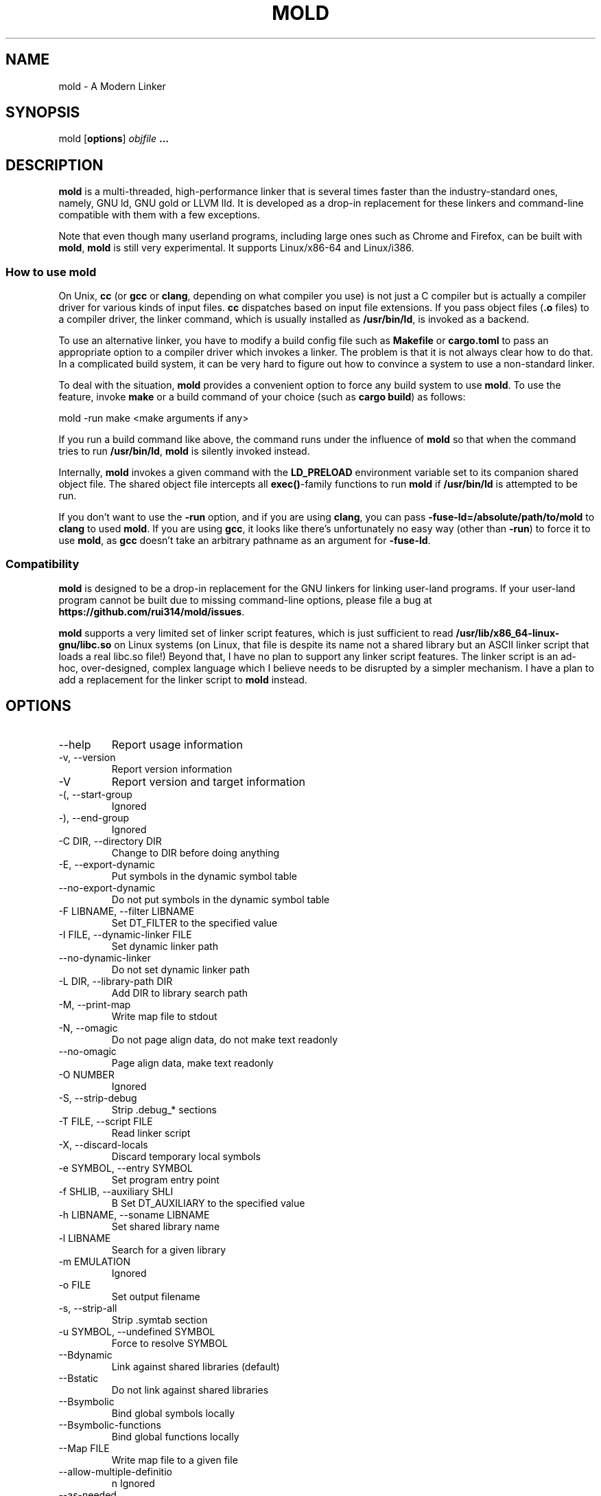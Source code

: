 .TH MOLD 1
.SH NAME
mold \- A Modern Linker

.SH SYNOPSIS
mold [\fBoptions\fR] \fIobjfile\fR \fB...\fR

.SH DESCRIPTION
\fBmold\fR is a multi-threaded, high-performance linker that is
several times faster than the industry-standard ones, namely, GNU ld,
GNU gold or LLVM lld. It is developed as a drop-in replacement for
these linkers and command-line compatible with them with a few
exceptions.
.PP
Note that even though many userland programs, including large ones
such as Chrome and Firefox, can be built with \fBmold\fR, \fBmold\fR
is still very experimental. It supports Linux/x86-64 and Linux/i386.

.SS "How to use mold"
On Unix, \fBcc\fR (or \fBgcc\fR or \fBclang\fR, depending on what
compiler you use) is not just a C compiler but is actually a compiler
driver for various kinds of input files. \fBcc\fR dispatches based
on input file extensions. If you pass object files (\fB.o\fR files) to
a compiler driver, the linker command, which is usually installed as
\fB/usr/bin/ld\fR, is invoked as a backend.
.PP
To use an alternative linker, you have to modify a build config file
such as \fBMakefile\fR or \fBcargo.toml\fR to pass an appropriate
option to a compiler driver which invokes a linker. The problem is
that it is not always clear how to do that. In a complicated build
system, it can be very hard to figure out how to convince a system to
use a non-standard linker.
.PP
To deal with the situation, \fBmold\fR provides a convenient option to
force any build system to use \fBmold\fR. To use the feature, invoke
\fBmake\fR or a build command of your choice (such as \fBcargo
build\fR) as follows:
.PP
.Vb 1
\&    mold \-run make <make arguments if any>
.Ve
.PP
If you run a build command like above, the command runs under the
influence of \fBmold\fR so that when the command tries to run
\fB/usr/bin/ld\fR, \fBmold\fR is silently invoked instead.
.PP
Internally, \fBmold\fR invokes a given command with the
\fBLD_PRELOAD\fR environment variable set to its companion shared
object file. The shared object file intercepts all \fBexec()\fR-family
functions to run \fBmold\fR if \fB/usr/bin/ld\fR is attempted to be
run.
.PP
If you don't want to use the \fB\-run\fR option, and if you are using
\fBclang\fR, you can pass \fB\-fuse\-ld=/absolute/path/to/mold\fR to
\fBclang\fR to used \fBmold\fR. If you are using \fBgcc\fR, it looks
like there's unfortunately no easy way (other than \fB\-run\fR) to
force it to use \fBmold\fR, as \fBgcc\fR doesn't take an arbitrary
pathname as an argument for \fB\-fuse\-ld\fR.

.SS Compatibility
\fBmold\fR is designed to be a drop-in replacement for the GNU linkers
for linking user-land programs. If your user-land program cannot be
built due to missing command-line options, please file a bug at
\fBhttps://github.com/rui314/mold/issues\fR.

\fBmold\fR supports a very limited set of linker script features,
which is just sufficient to read
\fB/usr/lib/x86_64-linux-gnu/libc.so\fR on Linux systems (on Linux,
that file is despite its name not a shared library but an ASCII linker
script that loads a real libc.so file!)  Beyond that, I have no plan
to support any linker script features.  The linker script is an
ad-hoc, over-designed, complex language which I believe needs to be
disrupted by a simpler mechanism. I have a plan to add a replacement
for the linker script to \fBmold\fR instead.

.SH OPTIONS
.IP "--help"
Report usage information
.IP "-v, --version"
Report version information
.IP "-V"
Report version and target information
.IP "-(, --start-group"
Ignored
.IP "-), --end-group"
Ignored
.IP "-C DIR, --directory DIR"
Change to DIR before doing anything
.IP "-E, --export-dynamic"
Put symbols in the dynamic symbol table
.IP "--no-export-dynamic"
Do not put symbols in the dynamic symbol table
.IP "-F LIBNAME, --filter LIBNAME"
Set DT_FILTER to the specified value
.IP "-I FILE, --dynamic-linker FILE"
Set dynamic linker path
.IP "--no-dynamic-linker"
Do not set dynamic linker path
.IP "-L DIR, --library-path DIR"
Add DIR to library search path
.IP "-M, --print-map"
Write map file to stdout
.IP "-N, --omagic"
Do not page align data, do not make text readonly
.IP "--no-omagic"
Page align data, make text readonly
.IP "-O NUMBER"
Ignored
.IP "-S, --strip-debug"
Strip .debug_* sections
.IP "-T FILE, --script FILE"
Read linker script
.IP "-X, --discard-locals"
Discard temporary local symbols
.IP "-e SYMBOL, --entry SYMBOL"
Set program entry point
.IP "-f SHLIB, --auxiliary SHLI"
B Set DT_AUXILIARY to the specified value
.IP "-h LIBNAME, --soname LIBNAME"
Set shared library name
.IP "-l LIBNAME"
Search for a given library
.IP "-m EMULATION"
Ignored
.IP "-o FILE"
Set output filename
.IP "-s, --strip-all"
Strip .symtab section
.IP "-u SYMBOL, --undefined SYMBOL"
Force to resolve SYMBOL
.IP "--Bdynamic"
Link against shared libraries (default)
.IP "--Bstatic"
Do not link against shared libraries
.IP "--Bsymbolic"
Bind global symbols locally
.IP "--Bsymbolic-functions"
Bind global functions locally
.IP "--Map FILE"
Write map file to a given file
.IP "--allow-multiple-definitio"
n Ignored
.IP "--as-needed"
Only set DT_NEEDED if used
.IP "--no-as-needed"
Always set DT_NEEDED
.IP "--build-id [none,md5,sha1,sha256,uuid,HEXSTRING]"
Generate build ID
.IP "--no-build-id"
Do not generate build ID
.IP "--chroot DIR"
Set a given path to root directory
.IP "--color-diagnostics"
Ignored
.IP "--compress-debug-sections [none,zlib,zlib-gabi]"
Compress .debug_* sections
.IP "--demangle"
Demangle C++ symbols in log messages (default)
.IP "--no-demangle"
Do not demangle
.IP "--disable-new-dtags"
Ignored
.IP "--dynamic-list"
Read a list of dynamic symbols
.IP "--eh-frame-hdr"
Create .eh_frame_hdr section
.IP "--no-eh-frame-hdr"
Do not create .eh_frame_hdr section (default)
.IP "--enable-new-dtags"
Ignored
.IP "--exclude-libs LIB,LIB,.."
Mark all symbols in given libraries hidden
.IP "--fatal-warnings"
Ignored
.IP "--no-fatal-warnings"
Ignored
.IP "--fini SYMBOL"
Call SYMBOL at unload-time
.IP "--fork"
Spawn a child process (default)
.IP "--no-fork"
Do not spawn a child process
.IP "--gc-sections"
Remove unreferenced sections
.IP "--no-gc-sections"
Do not remove unreferenced sections
.IP "--gdb-index"
Ignored
.IP "--hash-style [sysv,gnu,both]"
Set hash style
.IP "--icf"
Fold identical code
.IP "--no-icf"
Do not fold identical code
.IP "--init SYMBOL"
Call SYMBOl at load-time
.IP "--no-undefined"
Report undefined symbols (even with --shared)
.IP "--perf"
Print performance statistics
.IP "--pie, --pic-executable"
Create a position independent executable
.IP "--no-pie, --no-pic-executable"
Do not create a position independent executable
.IP "--plugin"
Ignored
.IP "--plugin-opt"
Ignored
.IP "--pop-state"
Pop state of flags governing input file handling
.IP "--preload"
Preload object files
.IP " --print-gc-sections"
Print removed unreferenced sections
.IP "--no-print-gc-sections"
Do not print removed unreferenced sections (default)
.IP "--print-icf-sections"
Print folded identical sections
.IP "--no-print-icf-sections"
Do not print folded identical sections
.IP "--push-state"
Pop state of flags governing input file handling
.IP "--quick-exit"
Use quick_exit to exit (default)
.IP "--no-quick-exit"
Do not use quick_exit to exit
.IP "--relax"
Optimize instructions (default)
.IP "--no-relax"
Do not optimize instructions
.IP "--repro"
Embed input files to .repro section
.IP "--rpath DIR"
Add DIR to runtime search path
.IP "--rpath-link DIR"
Ignored
.IP "--run COMMAND ARG..."
Run COMMAND with mold as /usr/bin/ld
.IP "--shared, --Bshareable"
Create a share library
.IP "--sort-common"
Ignored
.IP "--sort-section"
Ignored
.IP "--spare-dynamic-tags NUMBE"
R Reserve give number of tags in .dynamic section
.IP "--static"
Do not link against shared libraries
.IP "--stats"
Print input statistics
.IP "--sysroot DIR"
Set target system root directory
.IP "--thread-count COUNT"
Use COUNT number of threads
.IP "--threads"
Use multiple threads (default)
.IP "--no-threads"
Do not use multiple threads
.IP "--trace"
Print name of each input file
.IP "--version-script FILE"
Read version script
.IP "--warn-common"
Warn about common symbols
.IP "--no-warn-common"
Do not warn about common symbols
.IP "--whole-archive"
Include all objects from static archives
.IP "--no-whole-archive"
Do not include all objects from static archives
.IP "-z now"
Disable lazy function resolution
.IP "-z lazy"
Enable lazy function resolution (default)
.IP "-z execstack"
Require executable stack
.IP "-z noexecstack"
Do not require executable stack (default)
.IP "-z relro"
Make some sections read-only after relocation (default)
.IP "-z norelro"
Do not use relro
.IP "-z defs"
Report undefined symbols (even with --shared)
.IP "-z nodefs"
Do not report undefined symbols
.IP "-z nodlopen"
Mark DSO not available to dlopen
.IP "-z nodelete"
Mark DSO non-deletable at runtime
.IP "-z nocopyreloc"
Do not create copy relocations
.IP "-z initfirst"
Mark DSO to be initialized first at runtime
.IP "-z interpose"
Mark object to interpose all DSOs but executable

.SH BUGS
Report bugs at \fBhttps://github.com/rui314/mold/issues\fR.

.SH AUTHOR
Rui Ueyama <\fBruiu@cs\&.stanford\&.edu\fR>

.SH "SEE ALSO"
.BR ld (1),
.BR gold (1)
.BR ld.so (8)
